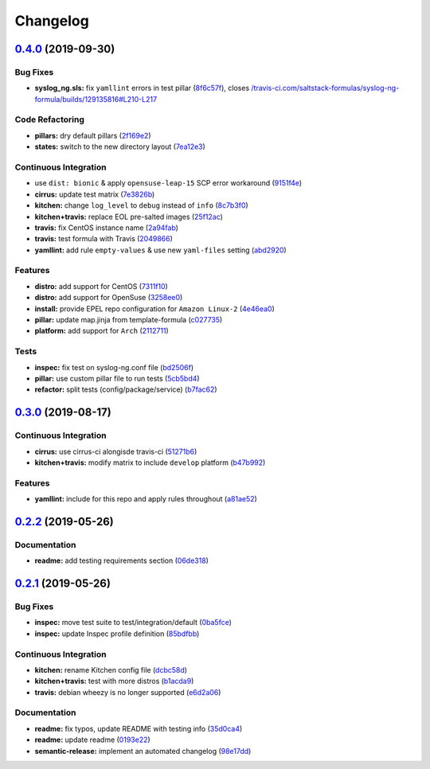 
Changelog
=========

`0.4.0 <https://github.com/saltstack-formulas/syslog-ng-formula/compare/v0.3.0...v0.4.0>`_ (2019-09-30)
-----------------------------------------------------------------------------------------------------------

Bug Fixes
^^^^^^^^^


* **syslog_ng.sls:** fix ``yamllint`` errors in test pillar (\ `8f6c57f <https://github.com/saltstack-formulas/syslog-ng-formula/commit/8f6c57f>`_\ ), closes `/travis-ci.com/saltstack-formulas/syslog-ng-formula/builds/129135816#L210-L217 <https://github.com//travis-ci.com/saltstack-formulas/syslog-ng-formula/builds/129135816/issues/L210-L217>`_

Code Refactoring
^^^^^^^^^^^^^^^^


* **pillars:** dry default pillars (\ `2f169e2 <https://github.com/saltstack-formulas/syslog-ng-formula/commit/2f169e2>`_\ )
* **states:** switch to the new directory layout (\ `7ea12e3 <https://github.com/saltstack-formulas/syslog-ng-formula/commit/7ea12e3>`_\ )

Continuous Integration
^^^^^^^^^^^^^^^^^^^^^^


* use ``dist: bionic`` & apply ``opensuse-leap-15`` SCP error workaround (\ `9151f4e <https://github.com/saltstack-formulas/syslog-ng-formula/commit/9151f4e>`_\ )
* **cirrus:** update test matrix (\ `7e3826b <https://github.com/saltstack-formulas/syslog-ng-formula/commit/7e3826b>`_\ )
* **kitchen:** change ``log_level`` to ``debug`` instead of ``info`` (\ `8c7b3f0 <https://github.com/saltstack-formulas/syslog-ng-formula/commit/8c7b3f0>`_\ )
* **kitchen+travis:** replace EOL pre-salted images (\ `25f12ac <https://github.com/saltstack-formulas/syslog-ng-formula/commit/25f12ac>`_\ )
* **travis:** fix CentOS instance name (\ `2a94fab <https://github.com/saltstack-formulas/syslog-ng-formula/commit/2a94fab>`_\ )
* **travis:** test formula with Travis (\ `2049866 <https://github.com/saltstack-formulas/syslog-ng-formula/commit/2049866>`_\ )
* **yamllint:** add rule ``empty-values`` & use new ``yaml-files`` setting (\ `abd2920 <https://github.com/saltstack-formulas/syslog-ng-formula/commit/abd2920>`_\ )

Features
^^^^^^^^


* **distro:** add support for CentOS (\ `7311f10 <https://github.com/saltstack-formulas/syslog-ng-formula/commit/7311f10>`_\ )
* **distro:** add support for OpenSuse (\ `3258ee0 <https://github.com/saltstack-formulas/syslog-ng-formula/commit/3258ee0>`_\ )
* **install:** provide EPEL repo configuration for ``Amazon Linux-2`` (\ `4e46ea0 <https://github.com/saltstack-formulas/syslog-ng-formula/commit/4e46ea0>`_\ )
* **pillar:** update map.jinja from template-formula (\ `c027735 <https://github.com/saltstack-formulas/syslog-ng-formula/commit/c027735>`_\ )
* **platform:** add support for ``Arch`` (\ `2112711 <https://github.com/saltstack-formulas/syslog-ng-formula/commit/2112711>`_\ )

Tests
^^^^^


* **inspec:** fix test on syslog-ng.conf file (\ `bd2506f <https://github.com/saltstack-formulas/syslog-ng-formula/commit/bd2506f>`_\ )
* **pillar:** use custom pillar file to run tests (\ `5cb5bd4 <https://github.com/saltstack-formulas/syslog-ng-formula/commit/5cb5bd4>`_\ )
* **refactor:** split tests (config/package/service) (\ `b7fac62 <https://github.com/saltstack-formulas/syslog-ng-formula/commit/b7fac62>`_\ )

`0.3.0 <https://github.com/saltstack-formulas/syslog-ng-formula/compare/v0.2.2...v0.3.0>`_ (2019-08-17)
-----------------------------------------------------------------------------------------------------------

Continuous Integration
^^^^^^^^^^^^^^^^^^^^^^


* **cirrus:** use cirrus-ci alongisde travis-ci (\ `51271b6 <https://github.com/saltstack-formulas/syslog-ng-formula/commit/51271b6>`_\ )
* **kitchen+travis:** modify matrix to include ``develop`` platform (\ `b47b992 <https://github.com/saltstack-formulas/syslog-ng-formula/commit/b47b992>`_\ )

Features
^^^^^^^^


* **yamllint:** include for this repo and apply rules throughout (\ `a81ae52 <https://github.com/saltstack-formulas/syslog-ng-formula/commit/a81ae52>`_\ )

`0.2.2 <https://github.com/saltstack-formulas/syslog-ng-formula/compare/v0.2.1...v0.2.2>`_ (2019-05-26)
-----------------------------------------------------------------------------------------------------------

Documentation
^^^^^^^^^^^^^


* **readme:** add testing requirements section (\ `06de318 <https://github.com/saltstack-formulas/syslog-ng-formula/commit/06de318>`_\ )

`0.2.1 <https://github.com/saltstack-formulas/syslog-ng-formula/compare/v0.2.0...v0.2.1>`_ (2019-05-26)
-----------------------------------------------------------------------------------------------------------

Bug Fixes
^^^^^^^^^


* **inspec:** move test suite to test/integration/default (\ `0ba5fce <https://github.com/saltstack-formulas/syslog-ng-formula/commit/0ba5fce>`_\ )
* **inspec:** update Inspec profile definition (\ `85bdfbb <https://github.com/saltstack-formulas/syslog-ng-formula/commit/85bdfbb>`_\ )

Continuous Integration
^^^^^^^^^^^^^^^^^^^^^^


* **kitchen:** rename Kitchen config file (\ `dcbc58d <https://github.com/saltstack-formulas/syslog-ng-formula/commit/dcbc58d>`_\ )
* **kitchen+travis:** test with more distros (\ `b1acda9 <https://github.com/saltstack-formulas/syslog-ng-formula/commit/b1acda9>`_\ )
* **travis:** debian wheezy is no longer supported (\ `e6d2a06 <https://github.com/saltstack-formulas/syslog-ng-formula/commit/e6d2a06>`_\ )

Documentation
^^^^^^^^^^^^^


* **readme:** fix typos, update README with testing info (\ `35d0ca4 <https://github.com/saltstack-formulas/syslog-ng-formula/commit/35d0ca4>`_\ )
* **readme:** update readme (\ `0193e22 <https://github.com/saltstack-formulas/syslog-ng-formula/commit/0193e22>`_\ )
* **semantic-release:** implement an automated changelog (\ `98e17dd <https://github.com/saltstack-formulas/syslog-ng-formula/commit/98e17dd>`_\ )
